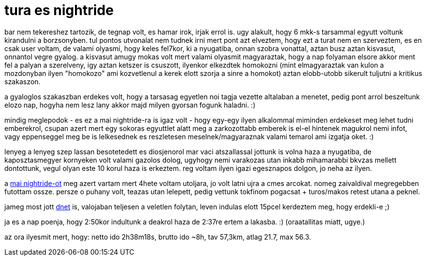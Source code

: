 = tura es nightride

:slug: tura-es-nightride
:category: bringa
:tags: hu
:date: 2008-10-26T04:06:00Z
++++
<p>bar nem tekereshez tartozik, de tegnap volt, es hamar irok, irjak errol is. ugy alakult, hogy 6 mkk-s tarsammal egyutt voltunk kirandulni a borzsonyben. tul pontos utvonalat nem tudnek irni mert pont azt elveztem, hogy ezt a turat nem en szerveztem, es en csak user voltam, de valami olyasmi, hogy keles fel7kor, ki a nyugatiba, onnan szobra vonattal, aztan busz aztan kisvasut, onnantol vegre gyalog. a kisvasut amugy mokas volt mert valami olyasmit magyaraztak, hogy a nap folyaman elsore akkor ment fel a palyan a szerelveny, igy aztan ketszer is csuszott, ilyenkor elkezdtek homokozni (mint elmagyaraztak van kulon a mozdonyban ilyen "homokozo" ami kozvetlenul a kerek elott szorja a sinre a homokot) aztan elobb-utobb sikerult tuljutni a kritikus szakaszon.</p><p>a gyaloglos szakaszban erdekes volt, hogy a tarsasag egyetlen noi tagja vezette altalaban a menetet, pedig pont arrol beszeltunk elozo nap, hogyha nem lesz lany akkor majd milyen gyorsan fogunk haladni. :)</p><p>mindig meglepodok - es ez a mai nightride-ra is igaz volt - hogy egy-egy ilyen alkalommal miminden erdekeset meg lehet tudni emberekrol, csupan azert mert egy sokoras egyuttlet alatt meg a zarkozottabb emberek is el-el hintenek magukrol nemi infot, vagy eppenseggel meg be is lelkesednek es reszletesen meselnek/magyaraznak valami temarol ami izgatja oket. :)</p><p>lenyeg a lenyeg szep lassan besotetedett es diosjenorol mar vaci atszallassal jottunk is volna haza a nyugatiba, de kaposztasmegyer kornyeken volt valami gazolos dolog, ugyhogy nemi varakozas utan inkabb mihamarabbi bkvzas mellett dontottunk, vegul olyan este 10 korul haza is erkeztem. reg voltam ilyen igazi egesznapos dolgon, jo neha az ilyen.</p><p>a <a href="http://criticalmass.hu/blogbejegyzes/20081024/nightride-okt-25">mai nightride-ot</a> meg azert vartam mert 4hete voltam utoljara, jo volt latni ujra a cmes arcokat. nomeg zaivaldival megregebben futottam ossze. persze o puhany volt, teazas utan lelepett, pedig vettunk tokfinom pogacsat + turos/makos retest utana a peknel.</p><p>jameg most jott <a href="http://vsza.hu/">dnet</a> is, valojaban teljesen a veletlen folytan, leven indulas elott 15pcel kerdeztem meg, hogy erdekli-e ;)</p><p>ja es a nap poenja, hogy 2:50kor indultunk a deakrol haza de 2:37re ertem a lakasba. :) (oraatallitas miatt, ugye.)</p><p>az ora ilyesmit mert, hogy: netto ido 2h38m18s, brutto ido ~8h, tav 57,3km, atlag 21.7, max 56.3.</p>
++++

